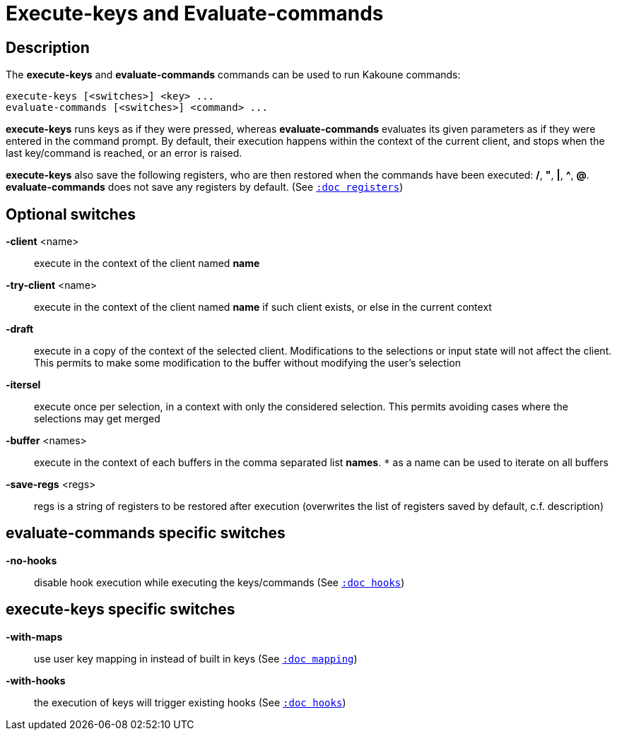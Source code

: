 = Execute-keys and Evaluate-commands

== Description

The *execute-keys* and *evaluate-commands* commands can be used to run
Kakoune commands:

----------------------------
execute-keys [<switches>] <key> ...
evaluate-commands [<switches>] <command> ...
----------------------------

*execute-keys* runs keys as if they were pressed, whereas *evaluate-commands*
evaluates its given parameters as if they were entered in the command prompt.
By default, their execution happens within the context of the current client,
and stops when the last key/command is reached, or an error is raised.

*execute-keys* also save the following registers, who are then restored
when the commands have been executed: */*, *"*, *|*, *^*, *@*.
*evaluate-commands* does not save any registers by default.
(See <<registers#,`:doc registers`>>)

== Optional switches

*-client* <name>::
    execute in the context of the client named *name*

*-try-client* <name>::
    execute in the context of the client named *name* if such client
    exists, or else in the current context

*-draft*::
    execute in a copy of the context of the selected client. Modifications
    to the selections or input state will not affect the client. This
    permits to make some modification to the buffer without modifying
    the user’s selection

*-itersel*::
    execute once per selection, in a context with only the considered
    selection. This permits avoiding cases where the selections may
    get merged

*-buffer* <names>::
    execute in the context of each buffers in the comma separated list
    *names*. `*` as a name can be used to iterate on all buffers

*-save-regs* <regs>::
    regs is a string of registers to be restored after execution (overwrites
    the list of registers saved by default, c.f. description)

== evaluate-commands specific switches

*-no-hooks*::
    disable hook execution while executing the keys/commands
    (See <<hooks#,`:doc hooks`>>)

== execute-keys specific switches

*-with-maps*::
    use user key mapping in instead of built in keys
    (See <<mapping#,`:doc mapping`>>)

*-with-hooks*::
    the execution of keys will trigger existing hooks
    (See <<hooks#,`:doc hooks`>>)
